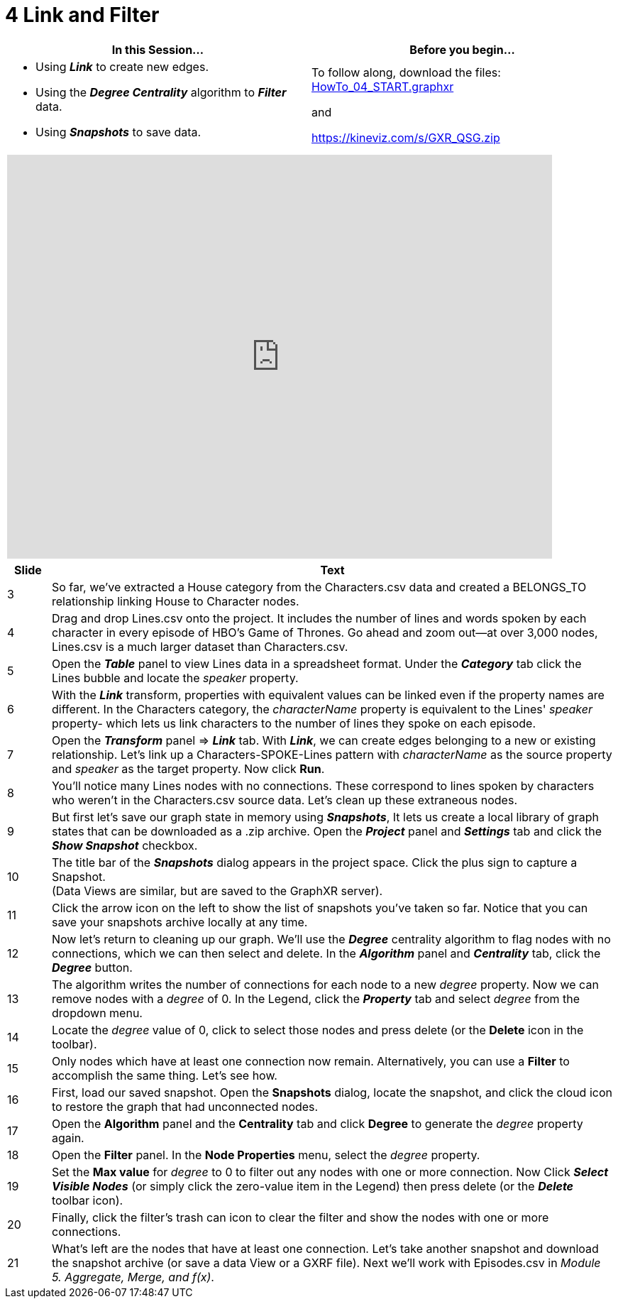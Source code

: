 = 4 Link and Filter

[cols="1,1"]
|===
| In this Session... | Before you begin...

a| * Using *_Link_* to create new edges.
* Using the *_Degree Centrality_* algorithm to *_Filter_* data.
* Using *_Snapshots_* to save data.

| To follow along, download the files:
link:/HowTo_04_START.graphxr[HowTo_04_START.graphxr]

and
 
https://kineviz.com/s/GXR_QSG.zip
|===

[cols="1"]
|===
|+++<iframe src="https://docs.google.com/presentation/d/e/2PACX-1vTcgXzZowU3IEHuzDApfw2pT0GfDGZKMNdR_OBbidcFrqlNJecgLZh19M7hhuQ9lcTn658Uv1sVDzgz/embed?start=false&loop=false&delayms=60000" frameborder="0" width="768" height="569" allowfullscreen="true" mozallowfullscreen="true" webkitallowfullscreen="true">++++++</iframe>+++
|===

[cols="1,13"]
|===
| *Slide* | *Text*

| 3
| So far, we've extracted a House category from the Characters.csv data and created a BELONGS_TO relationship linking House to Character nodes.

| 4
| Drag and drop Lines.csv onto the project. It includes the number of lines and words spoken by each character in every episode of HBO's Game of Thrones. Go ahead and zoom out--at over 3,000 nodes, Lines.csv is a much larger dataset than Characters.csv.

| 5
| Open the *_Table_* panel to view Lines data in a spreadsheet format. Under the *_Category_* tab click the Lines bubble and locate the _speaker_ property.

| 6
| With the *_Link_* transform, properties with equivalent values can be linked even if the property names are different.
In the Characters category, the _characterName_ property is equivalent to the Lines' _speaker_ property- which lets us link characters to the number of lines they spoke on each episode.

| 7
| Open the *_Transform_* panel \=> *_Link_*  tab.  With *_Link_*, we can create edges belonging to a new or existing relationship. Let's link up a Characters-SPOKE-Lines pattern with _characterName_ as the source property and _speaker_ as the target property. Now click *Run*.

| 8
| You'll notice many Lines nodes with no connections. These correspond to lines spoken by characters who weren't in the Characters.csv source data. Let's clean up these extraneous nodes.

| 9
| But first let's save our graph state in memory using *_Snapshots_*, It lets us create a local library of graph states that can be downloaded as a .zip archive.  Open the *_Project_* panel and *_Settings_* tab and click the *_Show Snapshot_* checkbox.

| 10
| The title bar of the *_Snapshots_* dialog appears in the project space. Click the plus sign to capture a Snapshot.  +
(Data Views are similar, but are saved to the GraphXR server).

| 11
| Click the arrow icon on the left to show the list of snapshots you've taken so far. Notice that you can save your snapshots archive locally at any time.

| 12
| Now let's return to cleaning up our graph. We'll use the *_Degree_* centrality algorithm to flag nodes with no connections, which we can then select and delete. In the *_Algorithm_* panel and *_Centrality_* tab, click the *_Degree_* button.

| 13
| The algorithm writes the number of connections for each node to a new _degree_ property. Now we can remove nodes with a _degree_ of 0. In the Legend, click the *_Property_* tab and select _degree_ from the dropdown menu.

| 14
| Locate the _degree_ value of 0, click to select those nodes and press delete (or the *Delete* icon in the toolbar).

| 15
| Only nodes which have at least one connection now remain.
Alternatively, you can use a *Filter* to accomplish the same thing. Let's see how.

| 16
| First, load our saved snapshot. Open the *Snapshots* dialog, locate the snapshot, and click the cloud icon to restore the graph that had unconnected nodes.

| 17
| Open the *Algorithm* panel and the *Centrality* tab and click *Degree* to generate the _degree_ property again.

| 18
| Open the *Filter* panel. In the *Node Properties* menu, select the _degree_ property.

| 19
| Set the *Max value* for _degree_ to 0 to filter out any nodes with one or more connection. Now Click *_Select Visible Nodes_* (or simply click the zero-value item in the Legend) then press delete (or the *_Delete_* toolbar icon).

| 20
| Finally, click the filter's trash can icon to clear the filter and show the nodes with one or more connections.

| 21
| What's left are the nodes that have at least one connection. Let's take another snapshot and download the snapshot archive (or save a data View or a GXRF file).
Next we'll work with Episodes.csv in _Module 5. Aggregate, Merge, and f(x)_.
|===
